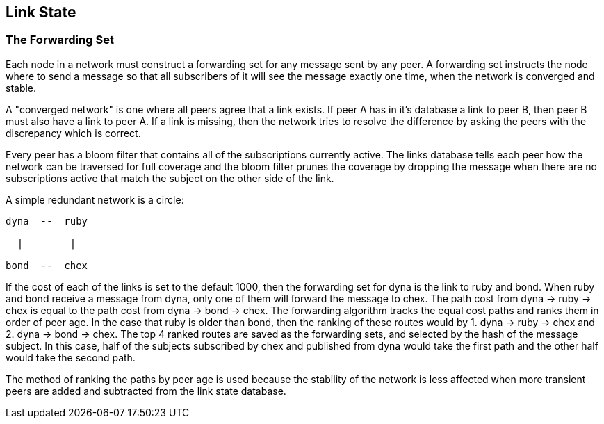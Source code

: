 [[linkstate]]
Link State
----------

The Forwarding Set
~~~~~~~~~~~~~~~~~~

Each node in a network must construct a forwarding set for any message sent by
any peer.  A forwarding set instructs the node where to send a message so that
all subscribers of it will see the message exactly one time, when the network
is converged and stable.

A "converged network" is one where all peers agree that a link exists.  If
peer A has in it's database a link to peer B, then peer B must also have a
link to peer A.  If a link is missing, then the network tries to resolve the
difference by asking the peers with the discrepancy which is correct.

Every peer has a bloom filter that contains all of the subscriptions currently
active.  The links database tells each peer how the network can be traversed
for full coverage and the bloom filter prunes the coverage by dropping the
message when there are no subscriptions active that match the subject on the
other side of the link.

A simple redundant network is a circle:

----
dyna  --  ruby
            
  |        |
            
bond  --  chex
----

If the cost of each of the links is set to the default 1000, then the
forwarding set for dyna is the link to ruby and bond.  When ruby and bond
receive a message from dyna, only one of them will forward the message to chex.
The path cost from dyna -> ruby -> chex is equal to the path cost from dyna ->
bond -> chex.  The forwarding algorithm tracks the equal cost paths and ranks
them in order of peer age.  In the case that ruby is older than bond, then the
ranking of these routes would by 1. dyna -> ruby -> chex and 2. dyna -> bond ->
chex.  The top 4 ranked routes are saved as the forwarding sets, and selected
by the hash of the message subject.  In this case, half of the subjects
subscribed by chex and published from dyna would take the first path and the
other half would take the second path.

The method of ranking the paths by peer age is used because the stability
of the network is less affected when more transient peers are added and
subtracted from the link state database.

